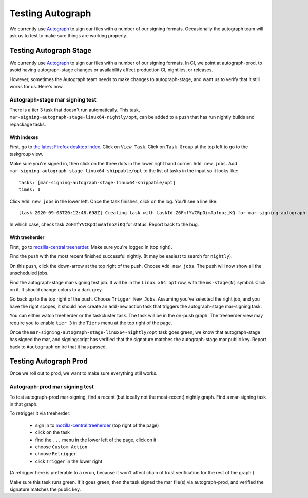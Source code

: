 .. _Testing_Autograph:
.. index:: 
    single: Testing Autograph

Testing Autograph
=================

We currently use `Autograph`_ to sign our files with a number of our signing
formats. Occasionally the autograph team will ask us to test to make sure
things are working properly.

Testing Autograph Stage
-----------------------

We currently use `Autograph`_ to sign our files with a number of our signing
formats. In CI, we point at autograph-prod, to avoid having autograph-stage
changes or availability affect production CI, nightlies, or releases.

However, sometimes the Autograph team needs to make changes to autograph-stage,
and want us to verify that it still works for us. Here's how.

.. _autograph-stage mar signing test:

Autograph-stage mar signing test
~~~~~~~~~~~~~~~~~~~~~~~~~~~~~~~~

There is a tier 3 task that doesn't run automatically. This task,
``mar-signing-autograph-stage-linux64-nightly/opt``, can be added to a push
that has run nightly builds and repackage tasks.

With indexes
^^^^^^^^^^^^

First, go to `the latest Firefox desktop index <https://firefox-ci-tc.services.mozilla.com/tasks/index/gecko.v2.mozilla-central.latest.taskgraph/decision-nightly-desktop>`_. Click on ``View Task``. Click on ``Task Group`` at the top left to go to the taskgroup view.

Make sure you're signed in, then click on the three dots in the lower right hand corner. ``Add new jobs``. Add ``mar-signing-autograph-stage-linux64-shippable/opt`` to the list of tasks in the input so it looks like::

    tasks: [mar-signing-autograph-stage-linux64-shippable/opt]
    times: 1

Click ``Add new jobs`` in the lower left. Once the task finishes, click on the log. You'll see a line like::

    [task 2020-09-08T20:12:48.698Z] Creating task with taskId Z6FmfYVCRpOimAafnoziKQ for mar-signing-autograph-stage-linux64-shippable/opt

In which case, check task ``Z6FmfYVCRpOimAafnoziKQ`` for status. Report back to the bug.

With treeherder
^^^^^^^^^^^^^^^

First, go to `mozilla-central treeherder`_. Make sure you're logged in
(top right).

Find the push with the most recent finished successful nightly. (It may be
easiest to search for ``nightly``).

On this push, click the down-arrow at the top right of the push. Choose
``Add new jobs``. The push will now show all the unscheduled jobs.

Find the autograph-stage mar-signing test job. It will be in the
``Linux x64 opt`` row, with the ``ms-stage(N)`` symbol. Click on it. It should
change colors to a dark grey.

Go back up to the top right of the push. Choose ``Trigger New Jobs``. Assuming
you've selected the right job, and you have the right scopes, it should now
create an ``add-new`` action task that triggers the autograph-stage mar-signing
task.

You can either watch treeherder or the taskcluster task. The task will be in
the on-push graph. The treeherder view may require you to enable ``tier 3``
in the ``Tiers`` menu at the top right of the page.

Once the ``mar-signing-autograph-stage-linux64-nightly/opt`` task goes green,
we know that autograph-stage has signed the mar, and signingscript has verified
that the signature matches the autograph-stage mar public key. Report back to
``#autograph`` on irc that it has passed.

.. _Autograph: https://mana.mozilla.org/wiki/display/SVCOPS/Autograph

Testing Autograph Prod
----------------------

Once we roll out to prod, we want to make sure everything still works.

.. _autograph-prod mar signing test:

Autograph-prod mar signing test
~~~~~~~~~~~~~~~~~~~~~~~~~~~~~~~

To test autograph-prod mar-signing, find a recent (but ideally not the
most-recent) nightly graph. Find a mar-signing task in that graph.

To retrigger it via treeherder:

    - sign in to `mozilla-central treeherder`_ (top right of the page)
    - click on the task
    - find the ``...`` menu in the lower left of the page, click on it
    - choose ``Custom Action``
    - choose ``Retrigger``
    - click ``Trigger`` in the lower right

(A retrigger here is preferable to a rerun, because it won't affect chain of
trust verification for the rest of the graph.)

Make sure this task runs green. If it goes green, then the task signed the
mar file(s) via autograph-prod, and verified the signature matches the
public key.

.. _taskcluster-cli: https://github.com/taskcluster/taskcluster-cli
.. _mozilla-central treeherder: https://treeherder.mozilla.org/#/jobs?repo=mozilla-central
